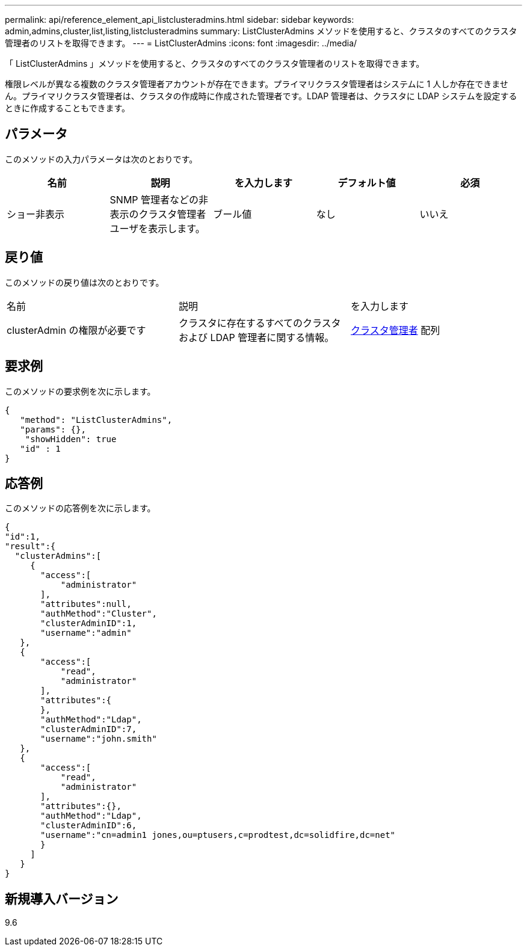 ---
permalink: api/reference_element_api_listclusteradmins.html 
sidebar: sidebar 
keywords: admin,admins,cluster,list,listing,listclusteradmins 
summary: ListClusterAdmins メソッドを使用すると、クラスタのすべてのクラスタ管理者のリストを取得できます。 
---
= ListClusterAdmins
:icons: font
:imagesdir: ../media/


[role="lead"]
「 ListClusterAdmins 」メソッドを使用すると、クラスタのすべてのクラスタ管理者のリストを取得できます。

権限レベルが異なる複数のクラスタ管理者アカウントが存在できます。プライマリクラスタ管理者はシステムに 1 人しか存在できません。プライマリクラスタ管理者は、クラスタの作成時に作成された管理者です。LDAP 管理者は、クラスタに LDAP システムを設定するときに作成することもできます。



== パラメータ

このメソッドの入力パラメータは次のとおりです。

|===
| 名前 | 説明 | を入力します | デフォルト値 | 必須 


 a| 
ショー非表示
 a| 
SNMP 管理者などの非表示のクラスタ管理者ユーザを表示します。
 a| 
ブール値
 a| 
なし
 a| 
いいえ

|===


== 戻り値

このメソッドの戻り値は次のとおりです。

|===


| 名前 | 説明 | を入力します 


 a| 
clusterAdmin の権限が必要です
 a| 
クラスタに存在するすべてのクラスタおよび LDAP 管理者に関する情報。
 a| 
xref:reference_element_api_clusteradmin.adoc[クラスタ管理者] 配列

|===


== 要求例

このメソッドの要求例を次に示します。

[listing]
----
{
   "method": "ListClusterAdmins",
   "params": {},
    "showHidden": true
   "id" : 1
}
----


== 応答例

このメソッドの応答例を次に示します。

[listing]
----
{
"id":1,
"result":{
  "clusterAdmins":[
     {
       "access":[
           "administrator"
       ],
       "attributes":null,
       "authMethod":"Cluster",
       "clusterAdminID":1,
       "username":"admin"
   },
   {
       "access":[
           "read",
           "administrator"
       ],
       "attributes":{
       },
       "authMethod":"Ldap",
       "clusterAdminID":7,
       "username":"john.smith"
   },
   {
       "access":[
           "read",
           "administrator"
       ],
       "attributes":{},
       "authMethod":"Ldap",
       "clusterAdminID":6,
       "username":"cn=admin1 jones,ou=ptusers,c=prodtest,dc=solidfire,dc=net"
       }
     ]
   }
}
----


== 新規導入バージョン

9.6
